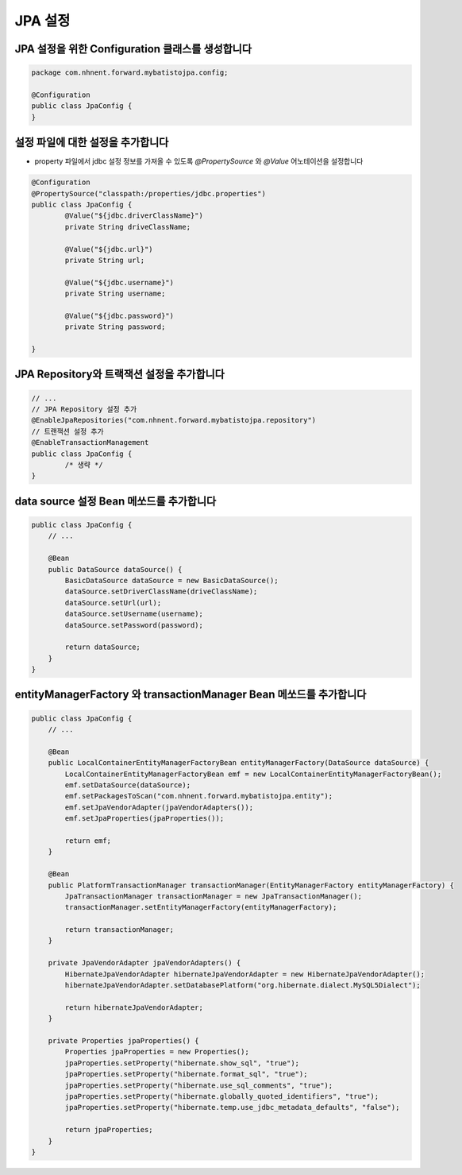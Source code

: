 *********
JPA 설정
*********

JPA 설정을 위한 Configuration 클래스를 생성합니다
=================================================

.. code-block:: java

    package com.nhnent.forward.mybatistojpa.config;

    @Configuration
    public class JpaConfig {
    }    

설정 파일에 대한 설정을 추가합니다
===================================

* property 파일에서 jdbc 설정 정보를 가져올 수 있도록 `@PropertySource` 와 `@Value` 어노테이션을 설정합니다

.. code-block:: java

    @Configuration
    @PropertySource("classpath:/properties/jdbc.properties")
    public class JpaConfig {
            @Value("${jdbc.driverClassName}")
            private String driveClassName;

            @Value("${jdbc.url}")
            private String url;

            @Value("${jdbc.username}")
            private String username;

            @Value("${jdbc.password}")
            private String password;

    }    

JPA Repository와 트랙잭션 설정을 추가합니다
=============================================

.. code-block:: java

    // ...
    // JPA Repository 설정 추가 
    @EnableJpaRepositories("com.nhnent.forward.mybatistojpa.repository")
    // 트랜잭션 설정 추가
    @EnableTransactionManagement
    public class JpaConfig {
            /* 생략 */
    }    

data source 설정 Bean 메쏘드를 추가합니다
==========================================

.. code-block:: java

    public class JpaConfig {
        // ...

        @Bean
        public DataSource dataSource() {
            BasicDataSource dataSource = new BasicDataSource();
            dataSource.setDriverClassName(driveClassName);
            dataSource.setUrl(url);
            dataSource.setUsername(username);
            dataSource.setPassword(password);

            return dataSource;
        }
    }        

entityManagerFactory 와 transactionManager Bean 메쏘드를 추가합니다
===========================================================

.. code-block:: java

    public class JpaConfig {
        // ...
         
        @Bean
        public LocalContainerEntityManagerFactoryBean entityManagerFactory(DataSource dataSource) {
            LocalContainerEntityManagerFactoryBean emf = new LocalContainerEntityManagerFactoryBean();
            emf.setDataSource(dataSource);
            emf.setPackagesToScan("com.nhnent.forward.mybatistojpa.entity");
            emf.setJpaVendorAdapter(jpaVendorAdapters());
            emf.setJpaProperties(jpaProperties());

            return emf;
        }

        @Bean
        public PlatformTransactionManager transactionManager(EntityManagerFactory entityManagerFactory) {
            JpaTransactionManager transactionManager = new JpaTransactionManager();
            transactionManager.setEntityManagerFactory(entityManagerFactory);

            return transactionManager;
        }

        private JpaVendorAdapter jpaVendorAdapters() {
            HibernateJpaVendorAdapter hibernateJpaVendorAdapter = new HibernateJpaVendorAdapter();
            hibernateJpaVendorAdapter.setDatabasePlatform("org.hibernate.dialect.MySQL5Dialect");

            return hibernateJpaVendorAdapter;
        }

        private Properties jpaProperties() {
            Properties jpaProperties = new Properties();
            jpaProperties.setProperty("hibernate.show_sql", "true");
            jpaProperties.setProperty("hibernate.format_sql", "true");
            jpaProperties.setProperty("hibernate.use_sql_comments", "true");
            jpaProperties.setProperty("hibernate.globally_quoted_identifiers", "true");
            jpaProperties.setProperty("hibernate.temp.use_jdbc_metadata_defaults", "false");

            return jpaProperties;
        }
    }

